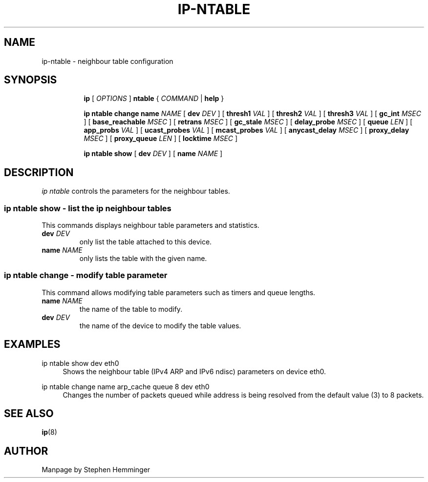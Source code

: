 .TH IP\-NTABLE 8 "20 Dec 2011" "iproute2" "Linux"
.SH "NAME"
ip-ntable - neighbour table configuration
.SH "SYNOPSIS"
.sp
.ad l
.in +8
.ti -8
.B ip
.RI "[ " OPTIONS " ]"
.B ntable
.RI " { " COMMAND " | "
.BR help " }"
.sp

.ti -8
.BR "ip ntable change name"
.IR NAME " [ "
.B dev
.IR DEV " ] ["
.B thresh1
.IR VAL " ] ["
.B thresh2
.IR VAL " ] ["
.B thresh3
.IR VAL " ] ["
.B gc_int
.IR MSEC " ] ["
.B base_reachable
.IR MSEC " ] ["
.B retrans
.IR MSEC " ] ["
.B gc_stale
.IR MSEC " ] ["
.B delay_probe
.IR MSEC " ] ["
.B queue
.IR LEN " ] ["
.B app_probs
.IR VAL " ] ["
.B ucast_probes
.IR VAL " ] ["
.B mcast_probes
.IR VAL " ] ["
.B anycast_delay
.IR MSEC " ] ["
.B proxy_delay
.IR MSEC " ] ["
.B proxy_queue
.IR LEN " ] ["
.B locktime
.IR MSEC " ]"

.ti -8
.BR "ip ntable show" " [ "
.B dev
.IR DEV " ] [ "
.B name
.IR NAME " ]"

.SH DESCRIPTION
.I ip ntable
controls the parameters for the neighbour tables.

.SS ip ntable show - list the ip neighbour tables

This commands displays neighbour table parameters and statistics.

.TP
.BI dev " DEV"
only list the table attached to this device.

.TP
.BI name " NAME"
only lists the table with the given name.

.SS ip ntable change - modify table parameter

This command allows modifying table parameters such as timers and queue lengths.
.TP
.BI name " NAME"
the name of the table to modify.

.TP
.BI dev " DEV"
the name of the device to modify the table values.

.SH EXAMPLES
.PP
ip ntable show dev eth0
.RS 4
Shows the neighbour table (IPv4 ARP and IPv6 ndisc) parameters on device eth0.
.RE
.PP
ip ntable change name arp_cache queue 8 dev eth0
.RS 4
Changes the number of packets queued while address is being resolved from the
default value (3) to 8 packets.
.RE

.SH SEE ALSO
.br
.BR ip (8)

.SH AUTHOR
Manpage by Stephen Hemminger
